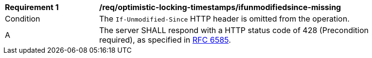[[req_optimistic-locking-timestamps_ifunmodifiedsince-missing]]
[width="90%",cols="2,6a"]
|===
^|*Requirement {counter:req-id}* |*/req/optimistic-locking-timestamps/ifunmodifiedsince-missing*
^|Condition |The `If-Unmodified-Since` HTTP header is omitted from the operation.
^|A |The server SHALL respond with a HTTP status code of 428 (Precondition required), as specified in <<rfc6585,RFC 6585>>.
|===

